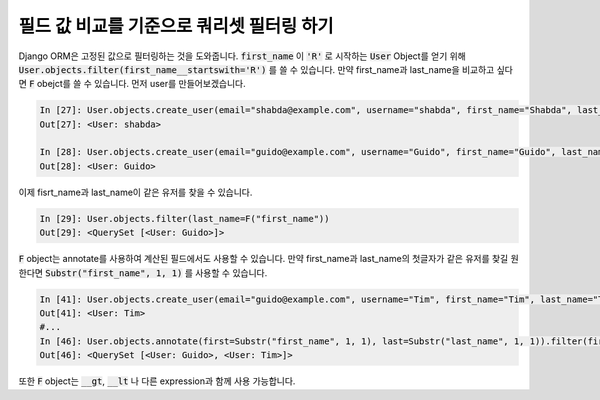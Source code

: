 필드 값 비교를 기준으로 쿼리셋 필터링 하기
==============================================================================

Django ORM은 고정된 값으로 필터링하는 것을 도와줍니다.
:code:`first_name` 이 :code:`'R'` 로 시작하는 :code:`User` Object를 얻기 위해 
:code:`User.objects.filter(first_name__startswith='R')` 를 쓸 수 있습니다.
만약 first_name과 last_name을 비교하고 싶다면 :code:`F` obejct를 쓸 수 있습니다.
먼저 user를 만들어보겠습니다.


.. code-block:: ipython

    In [27]: User.objects.create_user(email="shabda@example.com", username="shabda", first_name="Shabda", last_name="Raaj")
    Out[27]: <User: shabda>

    In [28]: User.objects.create_user(email="guido@example.com", username="Guido", first_name="Guido", last_name="Guido")
    Out[28]: <User: Guido>

이제 fisrt_name과 last_name이 같은 유저를 찾을 수 있습니다.


.. code-block:: ipython

    In [29]: User.objects.filter(last_name=F("first_name"))
    Out[29]: <QuerySet [<User: Guido>]>

:code:`F` object는 annotate를 사용하여 계산된 필드에서도 사용할 수 있습니다.
만약 first_name과 last_name의 첫글자가 같은 유저를 찾길 원한다면 :code:`Substr("first_name", 1, 1)` 를 사용할 수 있습니다.

.. code-block:: ipython

    In [41]: User.objects.create_user(email="guido@example.com", username="Tim", first_name="Tim", last_name="Teters")
    Out[41]: <User: Tim>
    #...
    In [46]: User.objects.annotate(first=Substr("first_name", 1, 1), last=Substr("last_name", 1, 1)).filter(first=F("last"))
    Out[46]: <QuerySet [<User: Guido>, <User: Tim>]>

또한 :code:`F` object는 :code:`__gt`, :code:`__lt` 나 다른 expression과 함께 사용 가능합니다.

